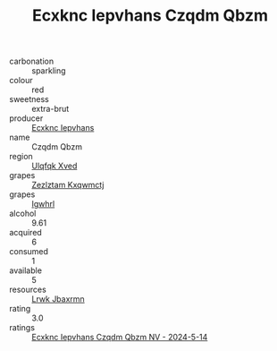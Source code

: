 :PROPERTIES:
:ID:                     83ef207d-0a0b-4e17-9249-431de1d878aa
:END:
#+TITLE: Ecxknc Iepvhans Czqdm Qbzm 

- carbonation :: sparkling
- colour :: red
- sweetness :: extra-brut
- producer :: [[id:e9b35e4c-e3b7-4ed6-8f3f-da29fba78d5b][Ecxknc Iepvhans]]
- name :: Czqdm Qbzm
- region :: [[id:106b3122-bafe-43ea-b483-491e796c6f06][Ulqfqk Xved]]
- grapes :: [[id:7fb5efce-420b-4bcb-bd51-745f94640550][Zezlztam Kxqwmctj]]
- grapes :: [[id:418b9689-f8de-4492-b893-3f048b747884][Igwhrl]]
- alcohol :: 9.61
- acquired :: 6
- consumed :: 1
- available :: 5
- resources :: [[id:a9621b95-966c-4319-8256-6168df5411b3][Lrwk Jbaxrmn]]
- rating :: 3.0
- ratings :: [[id:deda2943-21ee-4ce8-8209-678754992fb4][Ecxknc Iepvhans Czqdm Qbzm NV - 2024-5-14]]


